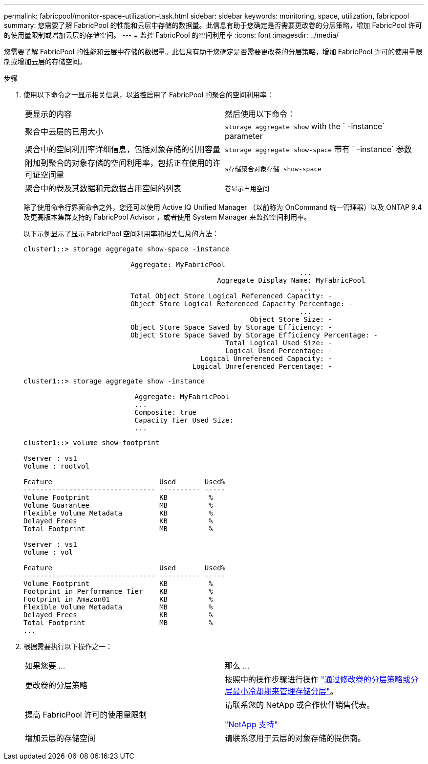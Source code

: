 ---
permalink: fabricpool/monitor-space-utilization-task.html 
sidebar: sidebar 
keywords: monitoring, space, utilization, fabricpool 
summary: 您需要了解 FabricPool 的性能和云层中存储的数据量。此信息有助于您确定是否需要更改卷的分层策略，增加 FabricPool 许可的使用量限制或增加云层的存储空间。 
---
= 监控 FabricPool 的空间利用率
:icons: font
:imagesdir: ../media/


[role="lead"]
您需要了解 FabricPool 的性能和云层中存储的数据量。此信息有助于您确定是否需要更改卷的分层策略，增加 FabricPool 许可的使用量限制或增加云层的存储空间。

.步骤
. 使用以下命令之一显示相关信息，以监控启用了 FabricPool 的聚合的空间利用率：
+
|===


| 要显示的内容 | 然后使用以下命令： 


 a| 
聚合中云层的已用大小
 a| 
`storage aggregate show` with the ` -instance` parameter



 a| 
聚合中的空间利用率详细信息，包括对象存储的引用容量
 a| 
`storage aggregate show-space` 带有 ` -instance` 参数



 a| 
附加到聚合的对象存储的空间利用率，包括正在使用的许可证空间量
 a| 
`s存储聚合对象存储 show-space`



 a| 
聚合中的卷及其数据和元数据占用空间的列表
 a| 
`卷显示占用空间`

|===
+
除了使用命令行界面命令之外，您还可以使用 Active IQ Unified Manager （以前称为 OnCommand 统一管理器）以及 ONTAP 9.4 及更高版本集群支持的 FabricPool Advisor ，或者使用 System Manager 来监控空间利用率。

+
以下示例显示了显示 FabricPool 空间利用率和相关信息的方法：

+
[listing]
----
cluster1::> storage aggregate show-space -instance

                          Aggregate: MyFabricPool
                                                                   ...
                                               Aggregate Display Name: MyFabricPool
                                                                   ...
                          Total Object Store Logical Referenced Capacity: -
                          Object Store Logical Referenced Capacity Percentage: -
                                                                   ...
                                                       Object Store Size: -
                          Object Store Space Saved by Storage Efficiency: -
                          Object Store Space Saved by Storage Efficiency Percentage: -
                                                 Total Logical Used Size: -
                                                 Logical Used Percentage: -
                                           Logical Unreferenced Capacity: -
                                         Logical Unreferenced Percentage: -

----
+
[listing]
----
cluster1::> storage aggregate show -instance

                           Aggregate: MyFabricPool
                           ...
                           Composite: true
                           Capacity Tier Used Size:
                           ...
----
+
[listing]
----
cluster1::> volume show-footprint

Vserver : vs1
Volume : rootvol

Feature                          Used       Used%
-------------------------------- ---------- -----
Volume Footprint                 KB          %
Volume Guarantee                 MB          %
Flexible Volume Metadata         KB          %
Delayed Frees                    KB          %
Total Footprint                  MB          %

Vserver : vs1
Volume : vol

Feature                          Used       Used%
-------------------------------- ---------- -----
Volume Footprint                 KB          %
Footprint in Performance Tier    KB          %
Footprint in Amazon01            KB          %
Flexible Volume Metadata         MB          %
Delayed Frees                    KB          %
Total Footprint                  MB          %
...
----
. 根据需要执行以下操作之一：
+
|===


| 如果您要 ... | 那么 ... 


 a| 
更改卷的分层策略
 a| 
按照中的操作步骤进行操作 link:modify-tiering-policy-cooling-period-task.html["通过修改卷的分层策略或分层最小冷却期来管理存储分层"]。



 a| 
提高 FabricPool 许可的使用量限制
 a| 
请联系您的 NetApp 或合作伙伴销售代表。

https://mysupport.netapp.com/site/global/dashboard["NetApp 支持"]



 a| 
增加云层的存储空间
 a| 
请联系您用于云层的对象存储的提供商。

|===

